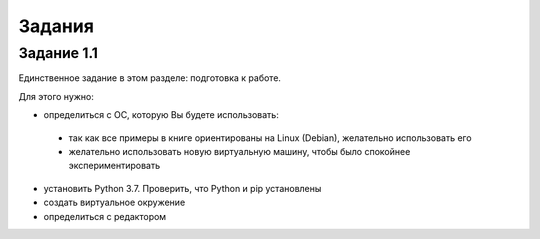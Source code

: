 Задания
~~~~~~~

Задание 1.1
^^^^^^^^^^^

Единственное задание в этом разделе: подготовка к работе.

Для этого нужно:

*  определиться с ОС, которую Вы будете использовать:

  * так как все примеры в книге ориентированы на Linux (Debian), 
    желательно использовать его
  * желательно использовать новую виртуальную машину, чтобы было
    спокойнее экспериментировать

*  установить Python 3.7. Проверить, что Python и pip установлены
*  создать виртуальное окружение
*  определиться с редактором

